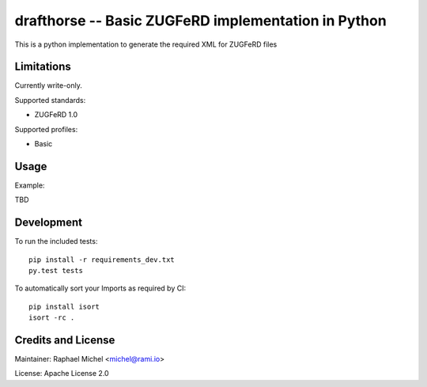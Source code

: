 drafthorse -- Basic ZUGFeRD implementation in Python
====================================================

.. image:: https://travis-ci.org/pretix/drafthorse.svg?branch=master
   :target: https://travis-ci.org/pretix/drafthorse

.. image:: https://codecov.io/gh/pretix/drafthorse/branch/master/graph/badge.svg
   :target: https://codecov.io/gh/pretix/drafthorse

.. image:: http://img.shields.io/pypi/v/drafthorse.svg
   :target: https://pypi.python.org/pypi/drafthorse

This is a python implementation to generate the required XML for ZUGFeRD files

Limitations
-----------

Currently write-only.

Supported standards:

* ZUGFeRD 1.0

Supported profiles:

* Basic

Usage
-----

Example:

TBD


Development
-----------

To run the included tests::

    pip install -r requirements_dev.txt
    py.test tests

To automatically sort your Imports as required by CI::

    pip install isort
    isort -rc .


Credits and License
-------------------

Maintainer: Raphael Michel <michel@rami.io>

License: Apache License 2.0
